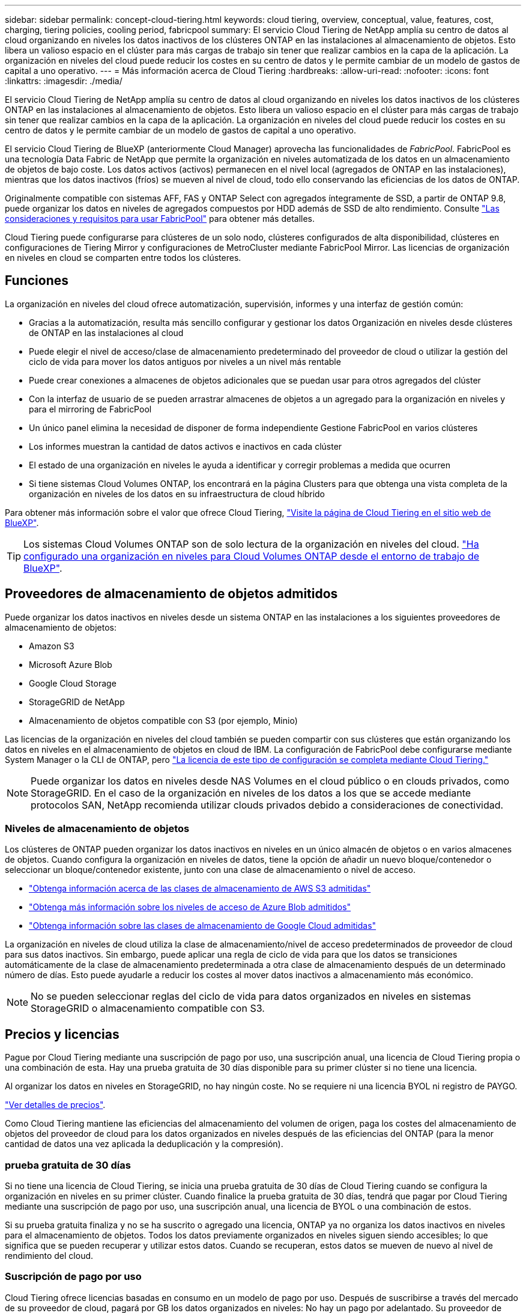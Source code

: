 ---
sidebar: sidebar 
permalink: concept-cloud-tiering.html 
keywords: cloud tiering, overview, conceptual, value, features, cost, charging, tiering policies, cooling period, fabricpool 
summary: El servicio Cloud Tiering de NetApp amplía su centro de datos al cloud organizando en niveles los datos inactivos de los clústeres ONTAP en las instalaciones al almacenamiento de objetos. Esto libera un valioso espacio en el clúster para más cargas de trabajo sin tener que realizar cambios en la capa de la aplicación. La organización en niveles del cloud puede reducir los costes en su centro de datos y le permite cambiar de un modelo de gastos de capital a uno operativo. 
---
= Más información acerca de Cloud Tiering
:hardbreaks:
:allow-uri-read: 
:nofooter: 
:icons: font
:linkattrs: 
:imagesdir: ./media/


[role="lead"]
El servicio Cloud Tiering de NetApp amplía su centro de datos al cloud organizando en niveles los datos inactivos de los clústeres ONTAP en las instalaciones al almacenamiento de objetos. Esto libera un valioso espacio en el clúster para más cargas de trabajo sin tener que realizar cambios en la capa de la aplicación. La organización en niveles del cloud puede reducir los costes en su centro de datos y le permite cambiar de un modelo de gastos de capital a uno operativo.

El servicio Cloud Tiering de BlueXP (anteriormente Cloud Manager) aprovecha las funcionalidades de _FabricPool_. FabricPool es una tecnología Data Fabric de NetApp que permite la organización en niveles automatizada de los datos en un almacenamiento de objetos de bajo coste. Los datos activos (activos) permanecen en el nivel local (agregados de ONTAP en las instalaciones), mientras que los datos inactivos (fríos) se mueven al nivel de cloud, todo ello conservando las eficiencias de los datos de ONTAP.

Originalmente compatible con sistemas AFF, FAS y ONTAP Select con agregados íntegramente de SSD, a partir de ONTAP 9.8, puede organizar los datos en niveles de agregados compuestos por HDD además de SSD de alto rendimiento. Consulte https://docs.netapp.com/us-en/ontap/fabricpool/requirements-concept.html["Las consideraciones y requisitos para usar FabricPool"^] para obtener más detalles.

Cloud Tiering puede configurarse para clústeres de un solo nodo, clústeres configurados de alta disponibilidad, clústeres en configuraciones de Tiering Mirror y configuraciones de MetroCluster mediante FabricPool Mirror. Las licencias de organización en niveles en cloud se comparten entre todos los clústeres.



== Funciones

La organización en niveles del cloud ofrece automatización, supervisión, informes y una interfaz de gestión común:

* Gracias a la automatización, resulta más sencillo configurar y gestionar los datos Organización en niveles desde clústeres de ONTAP en las instalaciones al cloud
* Puede elegir el nivel de acceso/clase de almacenamiento predeterminado del proveedor de cloud o utilizar la gestión del ciclo de vida para mover los datos antiguos por niveles a un nivel más rentable
* Puede crear conexiones a almacenes de objetos adicionales que se puedan usar para otros agregados del clúster
* Con la interfaz de usuario de se pueden arrastrar almacenes de objetos a un agregado para la organización en niveles y para el mirroring de FabricPool
* Un único panel elimina la necesidad de disponer de forma independiente Gestione FabricPool en varios clústeres
* Los informes muestran la cantidad de datos activos e inactivos en cada clúster
* El estado de una organización en niveles le ayuda a identificar y corregir problemas a medida que ocurren
* Si tiene sistemas Cloud Volumes ONTAP, los encontrará en la página Clusters para que obtenga una vista completa de la organización en niveles de los datos en su infraestructura de cloud híbrido


Para obtener más información sobre el valor que ofrece Cloud Tiering, https://cloud.netapp.com/cloud-tiering["Visite la página de Cloud Tiering en el sitio web de BlueXP"^].


TIP: Los sistemas Cloud Volumes ONTAP son de solo lectura de la organización en niveles del cloud. https://docs.netapp.com/us-en/cloud-manager-cloud-volumes-ontap/task-tiering.html["Ha configurado una organización en niveles para Cloud Volumes ONTAP desde el entorno de trabajo de BlueXP"^].



== Proveedores de almacenamiento de objetos admitidos

Puede organizar los datos inactivos en niveles desde un sistema ONTAP en las instalaciones a los siguientes proveedores de almacenamiento de objetos:

* Amazon S3
* Microsoft Azure Blob
* Google Cloud Storage
* StorageGRID de NetApp
* Almacenamiento de objetos compatible con S3 (por ejemplo, Minio)


Las licencias de la organización en niveles del cloud también se pueden compartir con sus clústeres que están organizando los datos en niveles en el almacenamiento de objetos en cloud de IBM. La configuración de FabricPool debe configurarse mediante System Manager o la CLI de ONTAP, pero https://docs.netapp.com/us-en/cloud-manager-tiering/task-licensing-cloud-tiering.html#apply-cloud-tiering-licenses-to-clusters-in-special-configurations["La licencia de este tipo de configuración se completa mediante Cloud Tiering."]


NOTE: Puede organizar los datos en niveles desde NAS Volumes en el cloud público o en clouds privados, como StorageGRID. En el caso de la organización en niveles de los datos a los que se accede mediante protocolos SAN, NetApp recomienda utilizar clouds privados debido a consideraciones de conectividad.



=== Niveles de almacenamiento de objetos

Los clústeres de ONTAP pueden organizar los datos inactivos en niveles en un único almacén de objetos o en varios almacenes de objetos. Cuando configura la organización en niveles de datos, tiene la opción de añadir un nuevo bloque/contenedor o seleccionar un bloque/contenedor existente, junto con una clase de almacenamiento o nivel de acceso.

* link:reference-aws-support.html["Obtenga información acerca de las clases de almacenamiento de AWS S3 admitidas"]
* link:reference-azure-support.html["Obtenga más información sobre los niveles de acceso de Azure Blob admitidos"]
* link:reference-google-support.html["Obtenga información sobre las clases de almacenamiento de Google Cloud admitidas"]


La organización en niveles de cloud utiliza la clase de almacenamiento/nivel de acceso predeterminados de proveedor de cloud para sus datos inactivos. Sin embargo, puede aplicar una regla de ciclo de vida para que los datos se transiciones automáticamente de la clase de almacenamiento predeterminada a otra clase de almacenamiento después de un determinado número de días. Esto puede ayudarle a reducir los costes al mover datos inactivos a almacenamiento más económico.


NOTE: No se pueden seleccionar reglas del ciclo de vida para datos organizados en niveles en sistemas StorageGRID o almacenamiento compatible con S3.



== Precios y licencias

Pague por Cloud Tiering mediante una suscripción de pago por uso, una suscripción anual, una licencia de Cloud Tiering propia o una combinación de esta. Hay una prueba gratuita de 30 días disponible para su primer clúster si no tiene una licencia.

Al organizar los datos en niveles en StorageGRID, no hay ningún coste. No se requiere ni una licencia BYOL ni registro de PAYGO.

https://bluexp.netapp.com/pricing#tiering["Ver detalles de precios"^].

Como Cloud Tiering mantiene las eficiencias del almacenamiento del volumen de origen, paga los costes del almacenamiento de objetos del proveedor de cloud para los datos organizados en niveles después de las eficiencias del ONTAP (para la menor cantidad de datos una vez aplicada la deduplicación y la compresión).



=== prueba gratuita de 30 días

Si no tiene una licencia de Cloud Tiering, se inicia una prueba gratuita de 30 días de Cloud Tiering cuando se configura la organización en niveles en su primer clúster. Cuando finalice la prueba gratuita de 30 días, tendrá que pagar por Cloud Tiering mediante una suscripción de pago por uso, una suscripción anual, una licencia de BYOL o una combinación de estos.

Si su prueba gratuita finaliza y no se ha suscrito o agregado una licencia, ONTAP ya no organiza los datos inactivos en niveles para el almacenamiento de objetos. Todos los datos previamente organizados en niveles siguen siendo accesibles; lo que significa que se pueden recuperar y utilizar estos datos. Cuando se recuperan, estos datos se mueven de nuevo al nivel de rendimiento del cloud.



=== Suscripción de pago por uso

Cloud Tiering ofrece licencias basadas en consumo en un modelo de pago por uso. Después de suscribirse a través del mercado de su proveedor de cloud, pagará por GB los datos organizados en niveles: No hay un pago por adelantado. Su proveedor de cloud se le factura con cargo mensual.

Debe suscribirse aunque tenga una prueba gratuita o si lleva su propia licencia (BYOL):

* La suscripción garantiza que no se produzca ninguna interrupción en el servicio una vez que finalice la prueba gratuita.
+
Cuando finalice la prueba, se le cobrará cada hora según la cantidad de datos que organice.

* Si establece un nivel de más datos que el permitido por su licencia de BYOL, los datos en niveles continúan con su suscripción de pago por uso.
+
Por ejemplo, si tiene una licencia de 10 TB, toda la capacidad que supere los 10 TB se cobrará a través de la suscripción de pago por uso.



No se le cobrará de su suscripción de pago por uso durante su prueba gratuita o si no ha superado su licencia de BYOL de Cloud Tiering.

link:task-licensing-cloud-tiering.html#use-a-cloud-tiering-paygo-subscription["Aprenda a configurar una suscripción de pago por uso"].



=== Contrato anual

Cloud Tiering ofrece un contrato anual cuando organiza en niveles los datos inactivos en Amazon S3. Está disponible en periodos de 1, 2 o 3 años.

Actualmente, no se admiten contratos anuales si la organización en niveles se realiza en Azure o GCP.



=== Con su propia licencia

Con su propia licencia adquiere una licencia de *Cloud Tiering* de NetApp. Puede comprar licencias de períodos de 1, 2 o 3 años y especificar la capacidad de organización en niveles que desee. La licencia de organización en niveles en cloud BYOL es una licencia flotante que se puede usar en varios clústeres de ONTAP en las instalaciones. La capacidad total de organización en niveles que define en su licencia de Cloud Tiering puede utilizarla todos sus clústeres en las instalaciones.

Después de adquirir una licencia de Cloud Tiering, necesitará utilizar la cartera digital en BlueXP para añadir la licencia. link:task-licensing-cloud-tiering.html#use-a-cloud-tiering-byol-license["Descubra cómo usar una licencia BYOL de Cloud Tiering"].

Como se ha indicado anteriormente, le recomendamos que establezca una suscripción de pago por uso, incluso si ha adquirido una licencia de BYOL.


NOTE: A partir de agosto de 2021, la antigua licencia *FabricPool* fue sustituida por la licencia *Cloud Tiering*. link:task-licensing-cloud-tiering.html#new-cloud-tiering-byol-licensing-starting-august-21-2021["Obtenga más información acerca de cómo la licencia Cloud Tiering es diferente de la licencia de FabricPool"].



== Funcionamiento de Cloud Tiering

Cloud Tiering es un servicio gestionado por NetApp que utiliza tecnología de FabricPool para organizar automáticamente en niveles los datos inactivos (inactivos) de sus clústeres de ONTAP en las instalaciones en almacenamiento de objetos en su cloud público o en su cloud privado. Las conexiones a ONTAP se realizan desde un conector.

La siguiente imagen muestra la relación entre cada componente:

image:diagram_cloud_tiering.png["\"Una imagen de arquitectura que muestra el servicio Cloud Tiering con una conexión al conector de su proveedor de cloud, el conector con una conexión a su clúster de ONTAP y una conexión entre el clúster de ONTAP y el almacenamiento de objetos de su proveedor de cloud. Los datos activos residen en el clúster de ONTAP, mientras que los datos inactivos residen en el almacenamiento de objetos»."]

En un nivel general, Cloud Tiering funciona como este:

. Descubre su clúster en las instalaciones desde BlueXP.
. Para configurar la organización en niveles, debe proporcionar detalles sobre su almacenamiento de objetos, como el bloque/contenedor, una clase de almacenamiento o nivel de acceso, y las reglas de ciclo de vida de los datos organizados en niveles.
. BlueXP configura ONTAP para que utilice el proveedor de almacenamiento de objetos y determina la cantidad de datos activos e inactivos del clúster.
. La política de organización en niveles y los volúmenes se aplican a esos volúmenes.
. ONTAP inicia la organización en niveles de los datos inactivos en el almacén de objetos tan pronto como los datos han alcanzado los umbrales que se deben considerar inactivos (consulte <<Políticas de organización en niveles del volumen>>).
. Si ha aplicado una regla de ciclo de vida a los datos organizados en niveles (solo disponible para algunos proveedores), los datos antiguos se mueven a un nivel más rentable al cabo de un determinado número de días.




=== Políticas de organización en niveles del volumen

Cuando selecciona los volúmenes que desea organizar en niveles, elige una _volume Tiering policy_ que se aplicará a cada volumen. Una política de organización en niveles determina cuándo y si los bloques de datos de usuario de un volumen se mueven al cloud.

También puede ajustar el *período de refrigeración*. Este es el número de días en los que los datos del usuario en un volumen deben permanecer inactivos antes de considerarlos «activos» y moverlos a un almacenamiento de objetos. Para las políticas de organización en niveles que permiten ajustar el período de refrigeración, los valores válidos son de 2 a 183 días cuando se usa ONTAP 9.8 y posterior, y de 2 a 63 días para versiones anteriores de ONTAP; 2 a 63 es la práctica recomendada.

Sin política (ninguna):: Mantiene los datos en un volumen en el nivel de rendimiento, lo que impide que se muevan al nivel de cloud.
Snapshots frías (solo Snapshot):: ONTAP organiza los bloques de instantáneas inactivos en el volumen que no se comparten con el sistema de archivos activo al almacenamiento de objetos. Si se leen, los bloques de datos inactivos del nivel de cloud se activan y se mueven al nivel de rendimiento.
+
--
Los datos se organizan en niveles solo después de que un agregado alcance el 50 % de la capacidad y cuando los datos hayan alcanzado el periodo de refrigeración. El número predeterminado de días de enfriamiento es 2, pero puede ajustar este número.


NOTE: Los datos recalentados se vuelven a escribir en el nivel de rendimiento únicamente si hay espacio. Si la capacidad del nivel de rendimiento está llena más del 70 %, se sigue accediendo a los bloques desde el nivel de cloud.

--
Datos de usuario fríos y snapshots (automático):: ONTAP organiza todos los bloques de datos fríos en el volumen (sin metadatos incluidos) en niveles para el almacenamiento de objetos. Los datos inactivos incluyen no solo copias Snapshot, sino también datos de usuarios inactivos del sistema de archivos activos.
+
--
Si las lecturas se leen al azar, los bloques de datos inactivos del nivel de cloud se activan y se mueven al nivel de rendimiento. Si las lecturas secuenciales, como las asociadas con análisis de índices y antivirus, los bloques de datos inactivos del nivel de cloud permanecen inactivos y no se escriben en el nivel de rendimiento. Esta política está disponible a partir de ONTAP 9.4.

Los datos se organizan en niveles solo después de que un agregado alcance el 50 % de la capacidad y cuando los datos hayan alcanzado el periodo de refrigeración. El número predeterminado de días de enfriamiento es 31, pero puede ajustar este número.


NOTE: Los datos recalentados se vuelven a escribir en el nivel de rendimiento únicamente si hay espacio. Si la capacidad del nivel de rendimiento está llena más del 70 %, se sigue accediendo a los bloques desde el nivel de cloud.

--
Todos los datos de usuario (todos):: Todos los datos (no incluidos los metadatos) se marcan inmediatamente como fríos y por niveles en el almacenamiento de objetos lo antes posible. No es necesario esperar 48 horas hasta que se enfrían los bloques nuevos en un volumen. Tenga en cuenta que los bloques ubicados en el volumen antes de ajustar la normativa de todo requieren 48 horas de frío.
+
--
Si se leen, los bloques de datos inactivos del nivel de cloud permanecen activos y no se vuelven a escribir en el nivel de rendimiento. Esta política está disponible a partir de ONTAP 9.6.

Tenga en cuenta lo siguiente antes de elegir esta política de organización en niveles:

* La organización en niveles de los datos reduce inmediatamente las eficiencias del almacenamiento (solo en línea).
* Debe usar esta política solo si confía en que los datos en frío del volumen no cambiarán.
* El almacenamiento de objetos no es transaccional y provocará una fragmentación significativa si se somete a cambios.
* Tenga en cuenta el impacto de las transferencias de SnapMirror antes de asignar la política de organización en niveles de todos a los volúmenes de origen en las relaciones de protección de datos.
+
Dado que los datos se organizan en niveles de inmediato, SnapMirror lee los datos del nivel de cloud en lugar del nivel de rendimiento. Como resultado, las operaciones de SnapMirror serán más lentas, posiblemente ralentizarán otras operaciones de SnapMirror más adelante en la cola, aunque utilicen diferentes políticas de organización en niveles.

* Cloud Backup se ve afectado de forma similar por los volúmenes establecidos con una política de organización en niveles. https://docs.netapp.com/us-en/cloud-manager-backup-restore/concept-ontap-backup-to-cloud.html#fabricpool-tiering-policy-considerations["Consulte las consideraciones sobre la política de organización en niveles con Cloud Backup"^].


--
Todos los datos de usuario de DP (respaldo):: Todos los datos de un volumen de protección de datos (sin incluir los metadatos) se mueven inmediatamente al nivel de cloud. Si se leen, los bloques de datos inactivos del nivel de cloud permanecen inactivos y no se vuelven a escribir en el nivel de rendimiento (a partir de ONTAP 9.4).
+
--

NOTE: Esta política está disponible para ONTAP 9.5 o anterior. Se reemplazó por la política de organización en niveles *todo* a partir de ONTAP 9.6.

--

